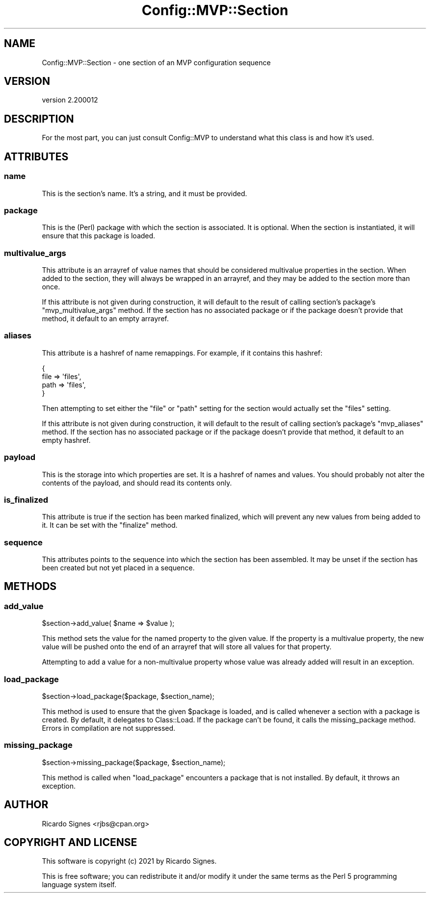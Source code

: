 .\" Automatically generated by Pod::Man 4.11 (Pod::Simple 3.35)
.\"
.\" Standard preamble:
.\" ========================================================================
.de Sp \" Vertical space (when we can't use .PP)
.if t .sp .5v
.if n .sp
..
.de Vb \" Begin verbatim text
.ft CW
.nf
.ne \\$1
..
.de Ve \" End verbatim text
.ft R
.fi
..
.\" Set up some character translations and predefined strings.  \*(-- will
.\" give an unbreakable dash, \*(PI will give pi, \*(L" will give a left
.\" double quote, and \*(R" will give a right double quote.  \*(C+ will
.\" give a nicer C++.  Capital omega is used to do unbreakable dashes and
.\" therefore won't be available.  \*(C` and \*(C' expand to `' in nroff,
.\" nothing in troff, for use with C<>.
.tr \(*W-
.ds C+ C\v'-.1v'\h'-1p'\s-2+\h'-1p'+\s0\v'.1v'\h'-1p'
.ie n \{\
.    ds -- \(*W-
.    ds PI pi
.    if (\n(.H=4u)&(1m=24u) .ds -- \(*W\h'-12u'\(*W\h'-12u'-\" diablo 10 pitch
.    if (\n(.H=4u)&(1m=20u) .ds -- \(*W\h'-12u'\(*W\h'-8u'-\"  diablo 12 pitch
.    ds L" ""
.    ds R" ""
.    ds C` ""
.    ds C' ""
'br\}
.el\{\
.    ds -- \|\(em\|
.    ds PI \(*p
.    ds L" ``
.    ds R" ''
.    ds C`
.    ds C'
'br\}
.\"
.\" Escape single quotes in literal strings from groff's Unicode transform.
.ie \n(.g .ds Aq \(aq
.el       .ds Aq '
.\"
.\" If the F register is >0, we'll generate index entries on stderr for
.\" titles (.TH), headers (.SH), subsections (.SS), items (.Ip), and index
.\" entries marked with X<> in POD.  Of course, you'll have to process the
.\" output yourself in some meaningful fashion.
.\"
.\" Avoid warning from groff about undefined register 'F'.
.de IX
..
.nr rF 0
.if \n(.g .if rF .nr rF 1
.if (\n(rF:(\n(.g==0)) \{\
.    if \nF \{\
.        de IX
.        tm Index:\\$1\t\\n%\t"\\$2"
..
.        if !\nF==2 \{\
.            nr % 0
.            nr F 2
.        \}
.    \}
.\}
.rr rF
.\" ========================================================================
.\"
.IX Title "Config::MVP::Section 3pm"
.TH Config::MVP::Section 3pm "2021-01-10" "perl v5.30.0" "User Contributed Perl Documentation"
.\" For nroff, turn off justification.  Always turn off hyphenation; it makes
.\" way too many mistakes in technical documents.
.if n .ad l
.nh
.SH "NAME"
Config::MVP::Section \- one section of an MVP configuration sequence
.SH "VERSION"
.IX Header "VERSION"
version 2.200012
.SH "DESCRIPTION"
.IX Header "DESCRIPTION"
For the most part, you can just consult Config::MVP to understand what this
class is and how it's used.
.SH "ATTRIBUTES"
.IX Header "ATTRIBUTES"
.SS "name"
.IX Subsection "name"
This is the section's name.  It's a string, and it must be provided.
.SS "package"
.IX Subsection "package"
This is the (Perl) package with which the section is associated.  It is
optional.  When the section is instantiated, it will ensure that this package
is loaded.
.SS "multivalue_args"
.IX Subsection "multivalue_args"
This attribute is an arrayref of value names that should be considered
multivalue properties in the section.  When added to the section, they will
always be wrapped in an arrayref, and they may be added to the section more
than once.
.PP
If this attribute is not given during construction, it will default to the
result of calling section's package's \f(CW\*(C`mvp_multivalue_args\*(C'\fR method.  If the
section has no associated package or if the package doesn't provide that
method, it default to an empty arrayref.
.SS "aliases"
.IX Subsection "aliases"
This attribute is a hashref of name remappings.  For example, if it contains
this hashref:
.PP
.Vb 4
\&  {
\&    file => \*(Aqfiles\*(Aq,
\&    path => \*(Aqfiles\*(Aq,
\&  }
.Ve
.PP
Then attempting to set either the \*(L"file\*(R" or \*(L"path\*(R" setting for the section
would actually set the \*(L"files\*(R" setting.
.PP
If this attribute is not given during construction, it will default to the
result of calling section's package's \f(CW\*(C`mvp_aliases\*(C'\fR method.  If the
section has no associated package or if the package doesn't provide that
method, it default to an empty hashref.
.SS "payload"
.IX Subsection "payload"
This is the storage into which properties are set.  It is a hashref of names
and values.  You should probably not alter the contents of the payload, and
should read its contents only.
.SS "is_finalized"
.IX Subsection "is_finalized"
This attribute is true if the section has been marked finalized, which will
prevent any new values from being added to it.  It can be set with the
\&\f(CW\*(C`finalize\*(C'\fR method.
.SS "sequence"
.IX Subsection "sequence"
This attributes points to the sequence into which the section has been
assembled.  It may be unset if the section has been created but not yet placed
in a sequence.
.SH "METHODS"
.IX Header "METHODS"
.SS "add_value"
.IX Subsection "add_value"
.Vb 1
\&  $section\->add_value( $name => $value );
.Ve
.PP
This method sets the value for the named property to the given value.  If the
property is a multivalue property, the new value will be pushed onto the end of
an arrayref that will store all values for that property.
.PP
Attempting to add a value for a non-multivalue property whose value was already
added will result in an exception.
.SS "load_package"
.IX Subsection "load_package"
.Vb 1
\&  $section\->load_package($package, $section_name);
.Ve
.PP
This method is used to ensure that the given \f(CW$package\fR is loaded, and is
called whenever a section with a package is created.  By default, it delegates
to Class::Load.  If the package can't be found, it calls the
missing_package method.  Errors in compilation are not suppressed.
.SS "missing_package"
.IX Subsection "missing_package"
.Vb 1
\&  $section\->missing_package($package, $section_name);
.Ve
.PP
This method is called when \f(CW\*(C`load_package\*(C'\fR encounters a package that is not
installed.  By default, it throws an exception.
.SH "AUTHOR"
.IX Header "AUTHOR"
Ricardo Signes <rjbs@cpan.org>
.SH "COPYRIGHT AND LICENSE"
.IX Header "COPYRIGHT AND LICENSE"
This software is copyright (c) 2021 by Ricardo Signes.
.PP
This is free software; you can redistribute it and/or modify it under
the same terms as the Perl 5 programming language system itself.
